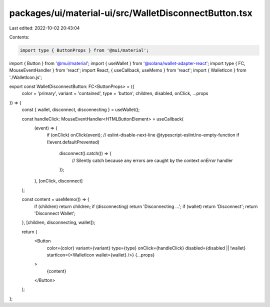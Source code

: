 packages/ui/material-ui/src/WalletDisconnectButton.tsx
======================================================

Last edited: 2022-10-02 20:43:04

Contents:

.. code-block:: tsx

    import type { ButtonProps } from '@mui/material';
import { Button } from '@mui/material';
import { useWallet } from '@solana/wallet-adapter-react';
import type { FC, MouseEventHandler } from 'react';
import React, { useCallback, useMemo } from 'react';
import { WalletIcon } from './WalletIcon.js';

export const WalletDisconnectButton: FC<ButtonProps> = ({
    color = 'primary',
    variant = 'contained',
    type = 'button',
    children,
    disabled,
    onClick,
    ...props
}) => {
    const { wallet, disconnect, disconnecting } = useWallet();

    const handleClick: MouseEventHandler<HTMLButtonElement> = useCallback(
        (event) => {
            if (onClick) onClick(event);
            // eslint-disable-next-line @typescript-eslint/no-empty-function
            if (!event.defaultPrevented)
                disconnect().catch(() => {
                    // Silently catch because any errors are caught by the context `onError` handler
                });
        },
        [onClick, disconnect]
    );

    const content = useMemo(() => {
        if (children) return children;
        if (disconnecting) return 'Disconnecting ...';
        if (wallet) return 'Disconnect';
        return 'Disconnect Wallet';
    }, [children, disconnecting, wallet]);

    return (
        <Button
            color={color}
            variant={variant}
            type={type}
            onClick={handleClick}
            disabled={disabled || !wallet}
            startIcon={<WalletIcon wallet={wallet} />}
            {...props}
        >
            {content}
        </Button>
    );
};


